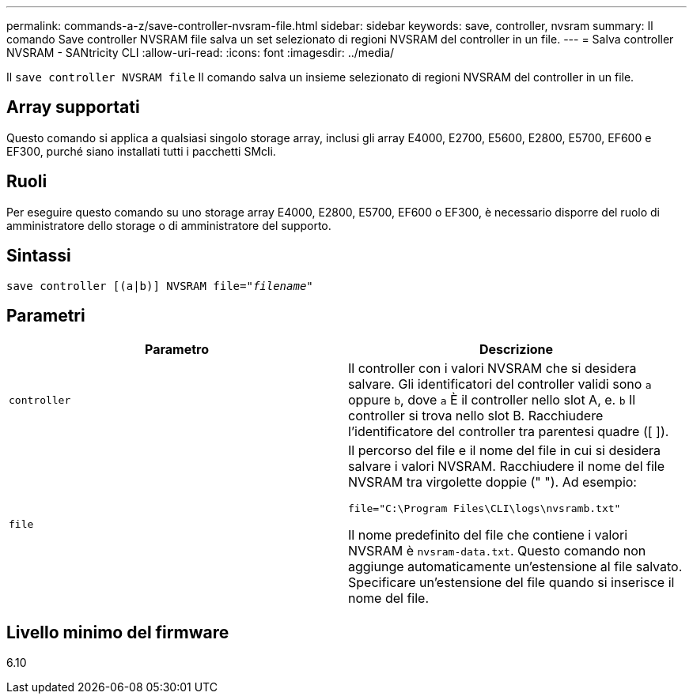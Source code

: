 ---
permalink: commands-a-z/save-controller-nvsram-file.html 
sidebar: sidebar 
keywords: save, controller, nvsram 
summary: Il comando Save controller NVSRAM file salva un set selezionato di regioni NVSRAM del controller in un file. 
---
= Salva controller NVSRAM - SANtricity CLI
:allow-uri-read: 
:icons: font
:imagesdir: ../media/


[role="lead"]
Il `save controller NVSRAM file` Il comando salva un insieme selezionato di regioni NVSRAM del controller in un file.



== Array supportati

Questo comando si applica a qualsiasi singolo storage array, inclusi gli array E4000, E2700, E5600, E2800, E5700, EF600 e EF300, purché siano installati tutti i pacchetti SMcli.



== Ruoli

Per eseguire questo comando su uno storage array E4000, E2800, E5700, EF600 o EF300, è necessario disporre del ruolo di amministratore dello storage o di amministratore del supporto.



== Sintassi

[source, cli, subs="+macros"]
----
save controller [(a|b)] NVSRAM file=pass:quotes["_filename_"]
----


== Parametri

[cols="2*"]
|===
| Parametro | Descrizione 


 a| 
`controller`
 a| 
Il controller con i valori NVSRAM che si desidera salvare. Gli identificatori del controller validi sono `a` oppure `b`, dove `a` È il controller nello slot A, e. `b` Il controller si trova nello slot B. Racchiudere l'identificatore del controller tra parentesi quadre ([ ]).



 a| 
`file`
 a| 
Il percorso del file e il nome del file in cui si desidera salvare i valori NVSRAM. Racchiudere il nome del file NVSRAM tra virgolette doppie (" "). Ad esempio:

`file="C:\Program Files\CLI\logs\nvsramb.txt"`

Il nome predefinito del file che contiene i valori NVSRAM è `nvsram-data.txt`. Questo comando non aggiunge automaticamente un'estensione al file salvato. Specificare un'estensione del file quando si inserisce il nome del file.

|===


== Livello minimo del firmware

6.10
